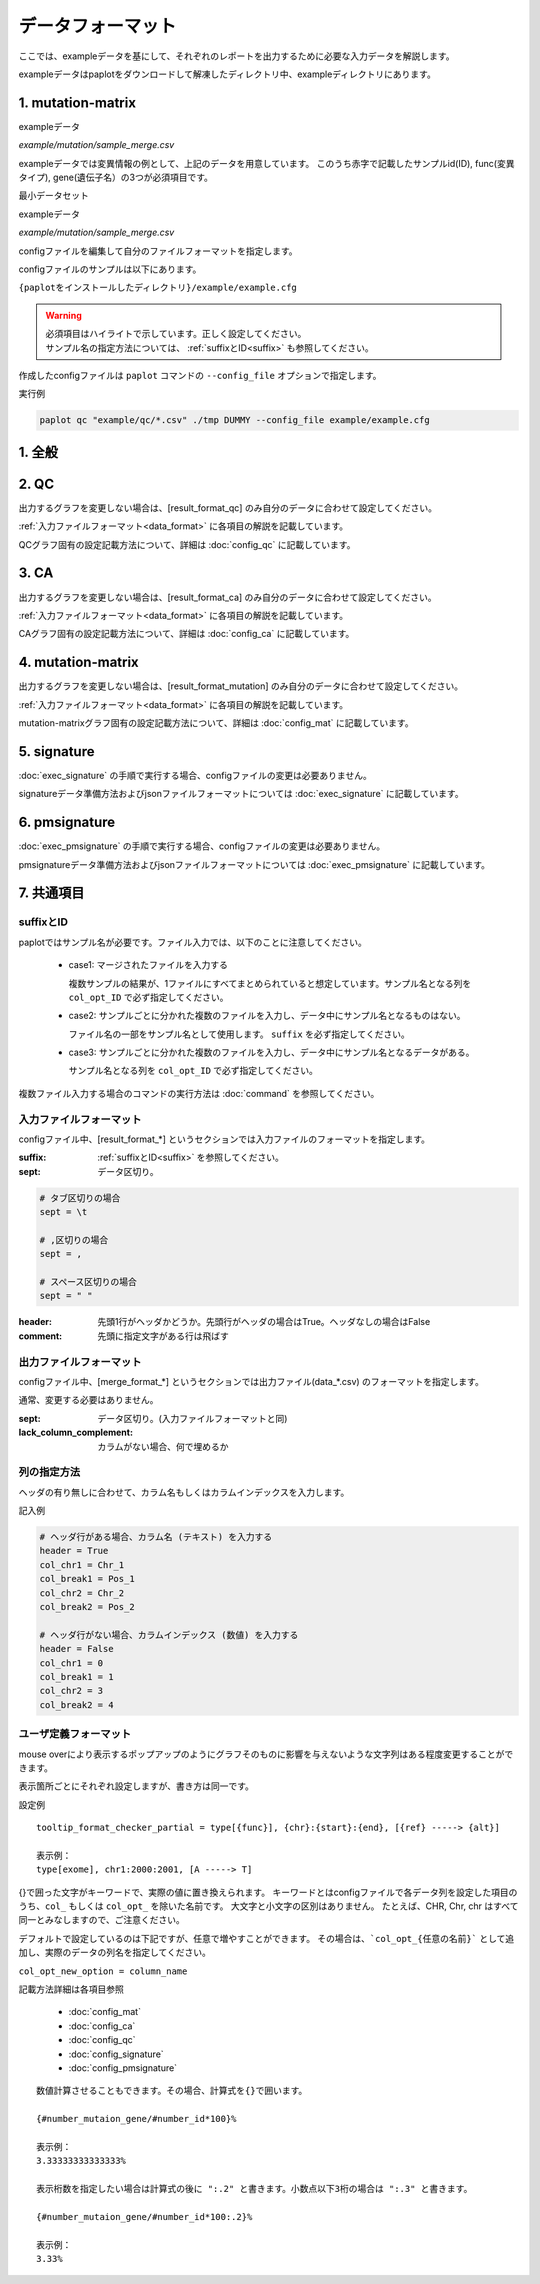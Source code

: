 **************************
データフォーマット
**************************

ここでは、exampleデータを基にして、それぞれのレポートを出力するために必要な入力データを解説します。

exampleデータはpaplotをダウンロードして解凍したディレクトリ中、exampleディレクトリにあります。

.. _conf_mm:

1. mutation-matrix
----------------------

exampleデータ

`example/mutation/sample_merge.csv` 

.. raw:: html

  <div style="margin-top: 10px; margin-bottom: 10px; padding: 8px; border: 1px solid #AAA; background-color:#FFF; ">
  <p style="margin-top: 2px; margin-bottom: 2px; font-size: 12px;"><font color="red">ID,Chr</font>,Start,End,Ref,Alt,<font color="red">func,gene</font></p>
  <p style="margin-top: 2px; margin-bottom: 2px; font-size: 12px;"><font color="red">SAMPLE00,chr10</font>,8114472,8114474,A,C,<font color="red">intronic,GATA3</font></p>
  <p style="margin-top: 2px; margin-bottom: 2px; font-size: 12px;"><font color="red">SAMPLE00,chr13</font>,28644892,28644901,G,-,<font color="red">intronic,FLT3</font></p>
  <p style="margin-top: 2px; margin-bottom: 2px; font-size: 12px;"><font color="red">SAMPLE00,chr13</font>,28664636,28664638,-,G,<font color="red">intronic,FLT3</font></p>
  <p style="margin-top: 2px; margin-bottom: 2px; font-size: 12px;"><font color="red">SAMPLE01,chr16</font>,68795521,68795530,-,T,<font color="red">UTR3,CDH1</font></p>
  <p style="margin-top: 2px; margin-bottom: 2px; font-size: 12px;"><font color="red">SAMPLE01,chr10</font>,8117068,8117069,G,T,<font color="red">exonic,GATA3</font></p>
  <p style="margin-top: 2px; margin-bottom: 2px; font-size: 12px;"><font color="red">SAMPLE02,chr3</font>,178906688,178906688,G,A,<font color="red">intronic,PIK3CA</font></p>
  <p style="margin-top: 2px; margin-bottom: 2px; font-size: 12px;"><font color="red">SAMPLE02,chr13</font>,28603715,28603715,G,-,<font color="red">intergenic,FLT3</font></p>
  <p style="margin-top: 2px; margin-bottom: 2px; font-size: 12px;"><font color="red">SAMPLE03,chr14</font>,103368263,103368270,G,C,<font color="red">intronic,TRAF3</font></p>
  </div>


exampleデータでは変異情報の例として、上記のデータを用意しています。
このうち赤字で記載したサンプルid(ID), func(変異タイプ), gene(遺伝子名）の3つが必須項目です。

.. code-block:: cfg
  :linenos:

  ###################### mutation
  [mutation]
  # (省略)
  
  # 入力フォーマット (自分のデータに合わせて変更する)
  [result_format_mutation]
  suffix = 
  sept = ,
  header = True
  comment = 
  
  # funcが1セルに複数入力されている場合の区切り文字
  sept_func = 
  # geneが1セルに複数入力されている場合の区切り文字
  sept_gene = 
  
  ##################
  # Column index (required)
  ##################

  # func列
  col_func = func
  # gene列
  col_gene = gene
  
  ##################
  # column index (option)
  ##################
  
  # chromosome
  col_opt_chr = Chr
  # 開始位置
  col_opt_start = Start
  # 終了位置
  col_opt_end = End
  # リファレンスの塩基配列
  col_opt_ref = Ref
  # 対象の塩基配列
  col_opt_alt = Alt
  # id (sample) 列
  col_opt_ID = id
  
  # 出力フォーマット
  [merge_format_mutation]
  # (省略)


最小データセット

exampleデータ

`example/mutation/sample_merge.csv` 

.. raw:: html

  <div style="margin-top: 10px; margin-bottom: 10px; padding: 8px; border: 1px solid #AAA; background-color:#FFF;">
  <p style="margin-top: 2px; margin-bottom: 2px; font-size: 12px;">ID,func,gene</p>
  <p style="margin-top: 2px; margin-bottom: 2px; font-size: 12px;">SAMPLE00,intronic,GATA3</p>
  <p style="margin-top: 2px; margin-bottom: 2px; font-size: 12px;">SAMPLE00,intronic,FLT3</p>
  <p style="margin-top: 2px; margin-bottom: 2px; font-size: 12px;">SAMPLE00,intronic,FLT3</p>
  <p style="margin-top: 2px; margin-bottom: 2px; font-size: 12px;">SAMPLE00,UTR3,CDH1</p>
  <p style="margin-top: 2px; margin-bottom: 2px; font-size: 12px;">SAMPLE00,exonic,GATA3</p>
  <p style="margin-top: 2px; margin-bottom: 2px; font-size: 12px;">SAMPLE00,intronic,PIK3CA</p>
  <p style="margin-top: 2px; margin-bottom: 2px; font-size: 12px;">SAMPLE00,intergenic,FLT3</p>
  <p style="margin-top: 2px; margin-bottom: 2px; font-size: 12px;">SAMPLE00,intronic,TRAF3</p>
  </div>

.. code-block:: cfg
  :linenos:

  ###################### mutation
  [mutation]
  # (省略)
  
  # 入力フォーマット (自分のデータに合わせて変更する)
  [result_format_mutation]
  suffix = 
  sept = ,
  header = True
  comment = 
  sept_func =
  sept_gene =
  
  ##################
  # Column index (required)
  ##################

  # func列
  col_func = func
  # gene列
  col_gene = gene
  
  ##################
  # column index (option)
  ##################
  
  # chromosome
  col_opt_chr =
  # 開始位置
  col_opt_start = 
  # 終了位置
  col_opt_end = 
  # リファレンスの塩基配列
  col_opt_ref = 
  # 対象の塩基配列
  col_opt_alt = 
  # id (sample) 列
  col_opt_ID = ID
  
  # 出力フォーマット
  [merge_format_mutation]
  # (省略)



configファイルを編集して自分のファイルフォーマットを指定します。

configファイルのサンプルは以下にあります。

``{paplotをインストールしたディレクトリ}/example/example.cfg``

.. warning::
  
  | 必須項目はハイライトで示しています。正しく設定してください。
  | サンプル名の指定方法については、 :ref:`suffixとID<suffix>` も参照してください。

作成したconfigファイルは ``paplot`` コマンドの ``--config_file`` オプションで指定します。

実行例

.. code-block:: bash

  paplot qc "example/qc/*.csv" ./tmp DUMMY --config_file example/example.cfg

1. 全般
------------

.. code-block:: cfg
  :linenos:

  ###################### general
  [style]
  # グラフのレイアウトファイル
  # ~/tmp/paplot/style/rainbow.js
  path = 
  
  # index.html の備考欄に出力するテキスト(HTMLタグ使用可, 半角英数字のみ)
  remarks = 

.. _conf_qc:

2. QC
------------

出力するグラフを変更しない場合は、[result_format_qc] のみ自分のデータに合わせて設定してください。

:ref:`入力ファイルフォーマット<data_format>` に各項目の解説を記載しています。

QCグラフ固有の設定記載方法について、詳細は :doc:`config_qc` に記載しています。

.. code-block:: cfg
  :linenos:
  :emphasize-lines: 8,10,11,12,24,25,26,27,28,29,30,31,32,33,34,35
  
  ###################### qc
  [qc]
  # (none)
  
  # 入力フォーマット (自分のデータに合わせて変更する)
  # 各項目の解説はページ下段の「入力ファイルフォーマット」に記載
  [result_format_qc]
  suffix = .qc.csv
  
  sept = ,
  header = True
  comment = #
  
  ##################
  # Column index (required)
  ##################
  
  # (none)
  
  ##################
  # Column index (option)
  ##################
  
  col_opt_duplicate_reads = duplicate_reads
  col_opt_mapped_reads = mapped_reads
  col_opt_total_reads = total_reads
  col_opt_average_depth = average_depth
  col_opt_mean_insert_size = mean_insert_size
  col_opt_ratio_2x = 2x_rt
  col_opt_ratio_10x = 10x_rt
  col_opt_ratio_20x = 20x_rt
  col_opt_ratio_30x = 30x_rt
  col_opt_read_length_r1 = read_length_r1
  col_opt_read_length_r2 = read_length_r2
  col_opt_id = file_name
  
  # 出力フォーマット
  # 各項目の解説はページ下段の「出力ファイルフォーマット」に記載
  [merge_format_qc]
  lack_column_complement = NA
  sept = ,
  
  # 領域選択用のグラフ設定
  [qc_chart_brush]
  title = 
  title_y = 
  stack = {average_depth}
  name_set = average:#E3E5E9
  tooltip_format = 
  
  # グラフ設定(グラフごとに用意する)
  [qc_chart_1]
  title = depth coverage
  title_y = coverage
  stack1 = {ratio_30x}
  stack2 = {ratio_20x-ratio_30x}
  stack3 = {ratio_10x-ratio_20x}
  stack4 = {ratio_2x-ratio_10x}
  name_set = ratio_30x:#2478B4, ratio_20x:#FF7F0E, ratio_10x:#2CA02C, ratio_2x:#D62728
  tooltip_format1 = ID:{id}
  tooltip_format2 = ratio_2x: {ratio_2x:.2}
  tooltip_format3 = ratio_10x: {ratio_10x:.2}
  tooltip_format4 = ratio_20x: {ratio_20x:.2}
  tooltip_format5 = ratio_30x: {ratio_30x:.2}

.. _conf_ca:

3. CA
--------------

出力するグラフを変更しない場合は、[result_format_ca] のみ自分のデータに合わせて設定してください。

:ref:`入力ファイルフォーマット<data_format>` に各項目の解説を記載しています。

CAグラフ固有の設定記載方法について、詳細は :doc:`config_ca` に記載しています。

.. code-block:: cfg
  :linenos:
  :emphasize-lines: 10,46,48,49,50,56,57,58,59,71
  
  ###################### sv
  [genome]
  # ゲノムサイズのファイル（CSV形式）（デフォルトはhg19, installディレクトリ配下のgenomeディレクトリにあります）
  #
  # for example.
  # (linux)
  # path = ~/tmp/genome/hg19.csv
  # (windows)
  # path = C:\genome\hg19_part.csv
  path = 
  
  [ca]
  # 使用するchromosomes (,で区切る)
  use_chrs = 1,2,3,4,5,6,7,8,9,10,11,12,13,14,15,16,17,18,19,20,21,22,X,Y
  
  # if setting label-text & color
  # use_chrs = 1:Chr1:crimson, 2:Chr2:lightpink, 3:Chr3:mediumvioletred, 4:Chr4:violet, 5:Chr5:darkmagenta, 6:Chr6:mediumpurple
  
  # 積み上げグラフのchromosome分割サイズ (bps)
  selector_split_size = 5000000
  
  ##################
  # group setting
  # [result_format_ca] col_opt_group が設定されている場合のみ有効
  ##################
  
  # 入力されていた場合、そのgroupのみ出力する
  # 未入力の場合、検出されたgroupすべて出力する
  # , 区切りで複数指定可能
  #
  limited_group = stopgain,frameshift_deletion,frameshift_insertion
  
  # 入力されていた場合、そのgroupはplot対象から除外する
  # , 区切りで複数指定可能
  # 空白行を除去する場合、_blank_ と記入する
  nouse_group = _blank_,unknown,synonymous_SNV
  
  # groupのplot色を指定する。group名:(RGBもしくはカラー名)
  # , 区切りで複数指定可能
  # 未入力のgroupはデフォルト色を使用する
  group_colors = stopgain:#E85299,frameshift_deletion:#F39600,frameshift_insertion:#E60011
  
  # 入力フォーマット (自分のデータに合わせて変更する)
  # 項目は欄外「入力ファイルフォーマット」参照
  [result_format_ca]
  suffix = .result.txt
  
  sept = \t
  header = False
  comment = #
  
  ##################
  # Column index (required)
  ##################
  
  col_chr1 = Chr_1
  col_break1 = Pos_1
  col_chr2 = Chr_2
  col_break2 = Pos_2
  
  ##################
  # Column index (option)
  ##################
  
  col_opt_dir1 = Dir_1
  col_opt_dir2 = Dir_2
  col_opt_type = Variant_Type
  col_opt_gene_name1 = Gene_1
  col_opt_gene_name2 = Gene_2
  col_opt_group = 
  col_opt_id =
  
  # 出力フォーマット
  # 項目は欄外「出力ファイルフォーマット」参照
  [merge_format_ca]
  lack_column_complement = NA
  sept = ,

.. _conf_mm:

4. mutation-matrix
----------------------

出力するグラフを変更しない場合は、[result_format_mutation] のみ自分のデータに合わせて設定してください。

:ref:`入力ファイルフォーマット<data_format>` に各項目の解説を記載しています。

mutation-matrixグラフ固有の設定記載方法について、詳細は :doc:`config_mat` に記載しています。

.. code-block:: cfg
  :linenos:
  :emphasize-lines: 50,51,52,53,56,58,65,68,75,77,79,81,83,85

  ###################### mutation
  [mut]
  # geneのサンプルに対する検出比(%) 
  # 値より小さいgeneはplot対象から除外する
  # 0の場合はすべて出力する
  use_gene_rate = 0

  # 入力されていた場合、そのgeneのみ出力する
  # 未入力の場合、検出されたgeneすべて出力する
  # , 区切りで複数指定可能
  #
  # limited_genes = TP,TTN,APC,BRAF,CDH1,FLT3
  limited_genes = 
  
  # 入力されていた場合、そのgeneはplot対象から除外する
  # , 区切りで複数指定可能
  #
  # nouse_genes = NONE,MUC4
  nouse_genes =

  # 入力されていた場合、その変異タイプ(func)のみ出力する
  # 未入力の場合、検出されたfuncすべて出力する
  # , 区切りで複数指定可能
  #
  # limited_funcs = exome,splicing
  limited_funcs = 
  
  # 入力されていた場合、そのfuncはplot対象から除外する
  # , 区切りで複数指定可能
  # 空白行を除去する場合、_blank_ と記入する
  nouse_funcs = _blank_,unknown,synonymous_SNV
  
  # funcのplot色を指定する。func名:(RGBもしくはカラー名)
  # , 区切りで複数指定可能
  # 未入力のfuncはデフォルト色を使用する
  func_colors = stopgain:#E85299,frameshift_deletion:#F39600,frameshift_insertion:#E60011,nonframeshift_deletion:#9CAEB7
  
  # ポップアップウィンドウの表示内容
  # 詳細はページ下段の「ユーザ定義フォーマット」に記載
  tooltip_format_checker_title1 = ID:{id}, gene:{gene}, {#sum_item_value}
  tooltip_format_checker_partial = type[{func}], {chr}:{start}:{end}, [{ref} -----> {alt}]
  tooltip_format_gene_title = gene:{gene}, {#sum_item_value}
  tooltip_format_gene_partial = func:{func}, {#item_value}
  tooltip_format_id_title = ID:{id}, {#sum_item_value}
  tooltip_format_id_partial = func:{func}, {#item_value}
  
  # 入力フォーマット (自分のデータに合わせて変更する)
  # 項目は欄外「入力ファイルフォーマット」参照
  [result_format_mutation]
  suffix = 
  sept = \t
  header = True
  comment = #
  
  # funcが1セルに複数入力されている場合の区切り文字
  sept_func = ";"
  # geneが1セルに複数入力されている場合の区切り文字
  sept_gene = ";"
  
  ##################
  # Column index (required)
  ##################

  # func列
  col_func = Merge_Func
  
  # gene列
  col_gene = Gene.refGene
  
  ##################
  # column index (option)
  ##################
  
  # chromosome
  col_opt_chr = Chr
  # 開始位置
  col_opt_start = Start
  # 終了位置
  col_opt_end = End
  # リファレンスの塩基配列
  col_opt_ref = Ref
  # 対象の塩基配列
  col_opt_alt = Alt
  # id (sample) 列
  col_opt_ID = id
  
  # 出力フォーマット
  # 項目は欄外「出力ファイルフォーマット」参照
  [merge_format_mutation]
  lack_column_complement = NA
  sept = ,

.. _conf_signature:

5. signature
---------------------------

:doc:`exec_signature` の手順で実行する場合、configファイルの変更は必要ありません。

signatureデータ準備方法およびjsonファイルフォーマットについては :doc:`exec_signature` に記載しています。

.. code-block:: cfg
  :linenos:
  
  ###################### signature
  [signature]

  # ポップアップウィンドウの表示内容
  # 詳細はページ下段の「ユーザ定義フォーマット」に記載
  tooltip_format_signature_title = {sig}
  tooltip_format_signature_partial = {route}: {#sum_item_value:6.2}
  tooltip_format_mutation_title = {id}
  tooltip_format_mutation_partial = {sig}: {#sum_item_value:.2}
  
  # signatureのY軸最大値 (-1の場合、それぞれのデータの最大値を使用する)
  signature_y_max = -1
  
  # signatureのbarの色
  alt_color_CtoA = #1BBDEB
  alt_color_CtoG = #211D1E
  alt_color_CtoT = #E62623
  alt_color_TtoA = #CFCFCF
  alt_color_TtoC = #ACD577
  alt_color_TtoG = #EDC7C4
  
  # 入力フォーマット (自分のデータに合わせて変更する)
  [result_format_signature]

  # 入力形式 (現在はjsonのみ)
  format = json

  # background を使用しているかどうか
  background = True
  
  # jsonファイルのkey名
  key_id = id
  key_mutation = mutation
  key_signature = signature
  key_mutation_count = mutation_count
  

.. _conf_pmsignature:

6. pmsignature
---------------------------

:doc:`exec_pmsignature` の手順で実行する場合、configファイルの変更は必要ありません。

pmsignatureデータ準備方法およびjsonファイルフォーマットについては :doc:`exec_pmsignature` に記載しています。

.. code-block:: cfg
  :linenos:
  
  ###################### pmsignature
  [pmsignature]

  # ポップアップウィンドウの表示内容
  # 詳細はページ下段の「ユーザ定義フォーマット」に記載
  tooltip_format_ref1 = A: {a:.2}
  tooltip_format_ref2 = C: {c:.2}
  tooltip_format_ref3 = G: {g:.2}
  tooltip_format_ref4 = T: {t:.2}
  tooltip_format_alt1 = C -> A: {ca:.2}
  tooltip_format_alt2 = C -> G: {cg:.2}
  tooltip_format_alt3 = C -> T: {ct:.2}
  tooltip_format_alt4 = T -> A: {ta:.2}
  tooltip_format_alt5 = T -> C: {tc:.2}
  tooltip_format_alt6 = T -> G: {tg:.2}
  tooltip_format_strand = + {plus:.2} - {minus:.2}
  tooltip_format_mutation_title = {id}
  tooltip_format_mutation_partial = {sig}: {#sum_item_value:.2}
  
  # pmsignatureのboxの色
  color_A = #06B838
  color_C = #609CFF
  color_G = #B69D02
  color_T = #F6766D
  color_plus = #00BEC3
  color_minus = #F263E2
  
  # 入力フォーマット (自分のデータに合わせて変更する)
  [result_format_pmsignature]

  # 入力形式 (現在はjsonのみ)
  format = json

  # background を使用しているかどうか
  background = True

  # jsonファイルのkey名
  key_id = id
  key_mutation = mutation
  key_ref = ref
  key_alt = alt
  key_strand = strand
  key_mutation_count = mutation_count


7. 共通項目
---------------

.. _suffix:

suffixとID
====================

paplotではサンプル名が必要です。ファイル入力では、以下のことに注意してください。

 - case1: マージされたファイルを入力する
 
   複数サンプルの結果が、1ファイルにすべてまとめられていると想定しています。サンプル名となる列を ``col_opt_ID`` で必ず指定してください。

 - case2: サンプルごとに分かれた複数のファイルを入力し、データ中にサンプル名となるものはない。
 
   ファイル名の一部をサンプル名として使用します。 ``suffix`` を必ず指定してください。

 - case3: サンプルごとに分かれた複数のファイルを入力し、データ中にサンプル名となるデータがある。
 
   サンプル名となる列を ``col_opt_ID`` で必ず指定してください。

.. image:: image/id_suffix.PNG
  :scale: 100%

複数ファイル入力する場合のコマンドの実行方法は :doc:`command` を参照してください。

.. _data_format:

入力ファイルフォーマット
=========================

configファイル中、[result_format_*] というセクションでは入力ファイルのフォーマットを指定します。

:suffix:  :ref:`suffixとID<suffix>` を参照してください。

:sept: データ区切り。

.. code-block:: cfg

  # タブ区切りの場合
  sept = \t
  
  # ,区切りの場合
  sept = ,
  
  # スペース区切りの場合
  sept = " "

:header: 先頭1行がヘッダかどうか。先頭行がヘッダの場合はTrue。ヘッダなしの場合はFalse

:comment: 先頭に指定文字がある行は飛ばす

出力ファイルフォーマット
=========================

configファイル中、[merge_format_*] というセクションでは出力ファイル(data_*.csv) のフォーマットを指定します。

通常、変更する必要はありません。

:sept: データ区切り。(入力ファイルフォーマットと同)

:lack_column_complement: カラムがない場合、何で埋めるか

.. _column:

列の指定方法
====================

ヘッダの有り無しに合わせて、カラム名もしくはカラムインデックスを入力します。

.. image:: image/col_pos.PNG
  :scale: 100%

記入例

.. code-block:: cfg

  # ヘッダ行がある場合、カラム名 (テキスト) を入力する
  header = True
  col_chr1 = Chr_1
  col_break1 = Pos_1
  col_chr2 = Chr_2
  col_break2 = Pos_2

  # ヘッダ行がない場合、カラムインデックス (数値) を入力する
  header = False
  col_chr1 = 0
  col_break1 = 1
  col_chr2 = 3
  col_break2 = 4

  
.. _user_format:

ユーザ定義フォーマット
=======================

mouse overにより表示するポップアップのようにグラフそのものに影響を与えないような文字列はある程度変更することができます。

表示箇所ごとにそれぞれ設定しますが、書き方は同一です。

設定例

::

  tooltip_format_checker_partial = type[{func}], {chr}:{start}:{end}, [{ref} -----> {alt}]
  
  表示例：
  type[exome], chr1:2000:2001, [A -----> T]

{}で囲った文字がキーワードで、実際の値に置き換えられます。
キーワードとはconfigファイルで各データ列を設定した項目のうち、``col_`` もしくは ``col_opt_`` を除いた名前です。
大文字と小文字の区別はありません。
たとえば、CHR, Chr, chr はすべて同一とみなしますので、ご注意ください。

デフォルトで設定しているのは下記ですが、任意で増やすことができます。
その場合は、```col_opt_{任意の名前}``` として追加し、実際のデータの列名を指定してください。

``col_opt_new_option = column_name``

記載方法詳細は各項目参照

 - :doc:`config_mat` 
 - :doc:`config_ca` 
 - :doc:`config_qc` 
 - :doc:`config_signature` 
 - :doc:`config_pmsignature` 

::

  数値計算させることもできます。その場合、計算式を{}で囲います。
  
  {#number_mutaion_gene/#number_id*100}%
  
  表示例：
  3.33333333333333%
  
  表示桁数を指定したい場合は計算式の後に ":.2" と書きます。小数点以下3桁の場合は ":.3" と書きます。
  
  {#number_mutaion_gene/#number_id*100:.2}%
  
  表示例：
  3.33%

.. |new| image:: image/tab_001.gif
